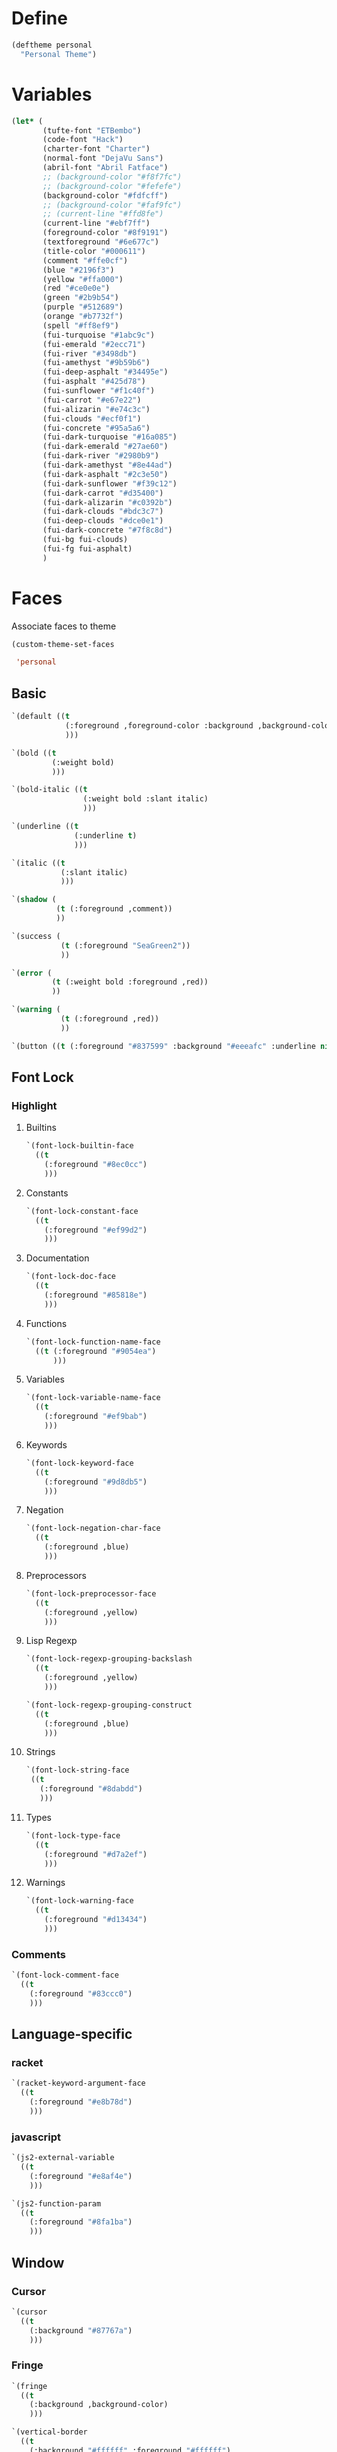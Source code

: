 * Define

#+BEGIN_SRC emacs-lisp 
(deftheme personal
  "Personal Theme")
#+END_SRC  

* Variables

#+BEGIN_SRC emacs-lisp 
(let* (
       (tufte-font "ETBembo")
       (code-font "Hack")
       (charter-font "Charter")
       (normal-font "DejaVu Sans")
       (abril-font "Abril Fatface")
       ;; (background-color "#f8f7fc")
       ;; (background-color "#fefefe")
       (background-color "#fdfcff")
       ;; (background-color "#faf9fc")
       ;; (current-line "#ffd8fe")
       (current-line "#ebf7ff")
       (foreground-color "#8f9191")
       (textforeground "#6e677c")
       (title-color "#000611")
       (comment "#ffe0cf")
       (blue "#2196f3")
       (yellow "#ffa000")
       (red "#ce0e0e")
       (green "#2b9b54")
       (purple "#512689")
       (orange "#b7732f")
       (spell "#ff8ef9")
       (fui-turquoise "#1abc9c")
       (fui-emerald "#2ecc71")
       (fui-river "#3498db")
       (fui-amethyst "#9b59b6")
       (fui-deep-asphalt "#34495e")
       (fui-asphalt "#425d78")
       (fui-sunflower "#f1c40f")
       (fui-carrot "#e67e22")
       (fui-alizarin "#e74c3c")
       (fui-clouds "#ecf0f1")
       (fui-concrete "#95a5a6")
       (fui-dark-turquoise "#16a085")
       (fui-dark-emerald "#27ae60")
       (fui-dark-river "#2980b9")
       (fui-dark-amethyst "#8e44ad")
       (fui-dark-asphalt "#2c3e50")
       (fui-dark-sunflower "#f39c12")
       (fui-dark-carrot "#d35400")
       (fui-dark-alizarin "#c0392b")
       (fui-dark-clouds "#bdc3c7")
       (fui-deep-clouds "#dce0e1")
       (fui-dark-concrete "#7f8c8d")
       (fui-bg fui-clouds)
       (fui-fg fui-asphalt)
       )
#+END_SRC



* Faces

Associate faces to theme

#+BEGIN_SRC emacs-lisp 
(custom-theme-set-faces

 'personal

#+END_SRC


** Basic

#+BEGIN_SRC emacs-lisp 
`(default ((t
            (:foreground ,foreground-color :background ,background-color :height 90 :weight normal :font ,normal-font)
            )))

`(bold ((t
         (:weight bold)
         )))

`(bold-italic ((t
                (:weight bold :slant italic)
                )))

`(underline ((t
              (:underline t)
              )))

`(italic ((t
           (:slant italic)
           )))

`(shadow (
          (t (:foreground ,comment))
          ))

`(success (
           (t (:foreground "SeaGreen2"))
           ))

`(error (
         (t (:weight bold :foreground ,red))
         ))

`(warning (
           (t (:foreground ,red))
           ))

`(button ((t (:foreground "#837599" :background "#eeeafc" :underline nil))))

#+END_SRC


** Font Lock


*** Highlight


**** Builtins

#+BEGIN_SRC emacs-lisp 
`(font-lock-builtin-face
  ((t
    (:foreground "#8ec0cc")
    )))
#+END_SRC


**** Constants

#+BEGIN_SRC emacs-lisp 
  `(font-lock-constant-face
    ((t
      (:foreground "#ef99d2")
      )))
#+END_SRC


**** Documentation

#+BEGIN_SRC emacs-lisp 
  `(font-lock-doc-face
    ((t
      (:foreground "#85818e")
      )))
#+END_SRC


**** Functions

#+BEGIN_SRC emacs-lisp 
  `(font-lock-function-name-face
    ((t (:foreground "#9054ea")
        )))
#+END_SRC


**** Variables

#+BEGIN_SRC emacs-lisp 
  `(font-lock-variable-name-face
    ((t
      (:foreground "#ef9bab")
      )))
#+END_SRC


**** Keywords

#+BEGIN_SRC emacs-lisp 
  `(font-lock-keyword-face
    ((t
      (:foreground "#9d8db5")
      )))
#+END_SRC


**** Negation

#+BEGIN_SRC emacs-lisp 
  `(font-lock-negation-char-face
    ((t
      (:foreground ,blue)
      )))
#+END_SRC


**** Preprocessors

#+BEGIN_SRC emacs-lisp 
  `(font-lock-preprocessor-face
    ((t
      (:foreground ,yellow)
      )))
#+END_SRC


**** Lisp Regexp

#+BEGIN_SRC emacs-lisp 
  `(font-lock-regexp-grouping-backslash
    ((t
      (:foreground ,yellow)
      )))

  `(font-lock-regexp-grouping-construct
    ((t
      (:foreground ,blue)
      )))
#+END_SRC


**** Strings

#+BEGIN_SRC emacs-lisp 
  `(font-lock-string-face
   ((t
     (:foreground "#8dabdd")
     )))
#+END_SRC

**** Types

#+BEGIN_SRC emacs-lisp 
  `(font-lock-type-face
    ((t
      (:foreground "#d7a2ef")
      )))
#+END_SRC


**** Warnings

#+BEGIN_SRC emacs-lisp 
`(font-lock-warning-face
  ((t
    (:foreground "#d13434")
    )))
#+END_SRC


*** Comments

#+BEGIN_SRC emacs-lisp 
`(font-lock-comment-face
  ((t
    (:foreground "#83ccc0")
    )))
#+END_SRC


** Language-specific

*** racket

#+BEGIN_SRC emacs-lisp 
`(racket-keyword-argument-face
  ((t
    (:foreground "#e8b78d")
    )))
#+END_SRC

*** javascript

#+BEGIN_SRC emacs-lisp 
`(js2-external-variable
  ((t
    (:foreground "#e8af4e")
    )))

`(js2-function-param
  ((t
    (:foreground "#8fa1ba")
    )))

#+END_SRC

** Window


*** Cursor
#+BEGIN_SRC emacs-lisp 
`(cursor
  ((t
    (:background "#87767a")
    )))
#+END_SRC


*** Fringe

#+BEGIN_SRC emacs-lisp 
`(fringe
  ((t
    (:background ,background-color)
    )))

`(vertical-border
  ((t
    (:background "#ffffff" :foreground "#ffffff")
    ;; (:background "#e9e0ff" :foreground "#e9e0ff")
    )))
#+END_SRC


*** Highlight

#+BEGIN_SRC emacs-lisp 
`(highlight
  ((t
    (:background ,current-line :inverse-video nil)
    )))

`(hl-line
  ((t
    (:background ,current-line :inverse-video nil)
    )))
#+END_SRC


*** Mode Line

#+BEGIN_SRC emacs-lisp 
;; `(mode-line
;;   ((t
;;     (:weight light :background "#6d7dff":foreground "#6d7dff" :height 0.4 :box nil)
;;     )))

`(mode-line ((t (:weight light :background "#ffffff" :foreground "#ffffff" :height 1 :box nil))))
;; `(mode-line ((t (:weight light :background "#e9e0ff" :foreground "#e9e0ff" :height 1 :box nil))))

`(mode-line-buffer-id
  ((t
    (:foreground "#e8eaea" :background nil)
    )))

`(mode-line-inactive
  ((t
    (:inherit mode-line)
    )))

`(mode-line-emphasis
  ((t
    (:foreground ,foreground-color :slant italic)
    )))

`(mode-line-highlight
  ((t
    (:foreground ,blue :box nil)
    )))
#+END_SRC


*** Minibuffer

#+BEGIN_SRC emacs-lisp 
`(minibuffer-prompt 
  ((t
    (:foreground "#572dc4" :font ,normal-font)
    )))
#+END_SRC


*** Region

#+BEGIN_SRC emacs-lisp 
`(region
  ((t
    (:background ,"#f1f0ff")
    )))
#+END_SRC


*** Secondary Selection

#+BEGIN_SRC emacs-lisp 
  `(secondary-selection
    ((t
      (:background "#cfc6ea" :foreground ,background-color)
      )))
#+END_SRC


*** Header

#+BEGIN_SRC emacs-lisp 
`(header-line
  ((t
    (:font ,charter-font
	   :background "#f4f2fa"
	   :foreground "#857d91"
	   :overline "#e3e1e8"
	   :height 100
	   :box (:line-width 7 :color "#f4f2fa"))
    )))
#+END_SRC


*** Trailing Whitespace

#+BEGIN_SRC emacs-lisp 
  `(trailing-whitespace
    ((t
      (:background "#c4aeae")
      )))
#+END_SRC


*** Helm

#+BEGIN_SRC emacs-lisp 
`(helm-header 
  ((t
    (:foreground "#706e73" :background "#fbfafc" :box (:line-width 7 :color "#fbfafc") )
    )))

`(helm-selection 
  ((t
    (:background ,current-line)
    )))

`(helm-match 
  ((t
    (:foreground "#501aa1" :bold nil)
    )))

`(helm-ff-file 
  ((t
    (:foreground "#aab7b5" )
    )))

`(helm-ff-directory 
  ((t
    (:foreground "#918f9b" :bold t)
    )))

`(helm-ff-executable 
  ((t
    (:foreground "#c69bb1" )
    )))

`(helm-grep-file 
  ((t
    (:foreground "#b2a6ac" :underline t )
    )))

`(helm-candidate-number 
  ((t
    (:foreground "#b2a6ac" :background "#f4f2f2" )
    )))

`(helm-candidate-number-suspended
  ((t
    (:foreground ,textforeground :background "#f4f2f2" )
    )))

`(helm-source-header 
  ((t
    (:font ,charter-font :background "#fbfafc" :foreground "#706e73" :bold t :height 110 :box (:line-width 6 :color "#fbfafc"))
    )))

`(helm-ff-dotted-directory ((t (:inherit helm-ff-file :foreground "#cee2df"))))
`(helm-ff-dotted-symlink-directory ((t (:inherit helm-ff-file :foreground "#cee2df"))))
`(helm-ff-invalid-symlink ((t (:inherit helm-ff-file :foreground "#ff8077"))))
`(helm-ff-pipe ((t (:inherit helm-ff-file :foreground "#6d4d4b"))))
`(helm-ff-prefix ((t (:inherit helm-ff-file :foreground "#eacd93"))))
`(helm-ff-suid ((t (:inherit helm-ff-file :foreground "#6bea7a"))))
`(helm-history-deleted ((t (:inherit helm-ff-invalid-symlink))))
`(helm-M-x-key ((t (:foreground "#5bd8cc"))))
`(helm-buffer-directory ((t (:foreground "#8083ba" ))))
`(helm-buffer-file ((t (:foreground "#8fbab4" ))))
`(helm-buffer-modified ((t (:foreground "#bc93c1"))))
`(helm-buffer-not-saved ((t (:foreground "#c193a7"))))
#+END_SRC

*** Swbuff
#+BEGIN_SRC emacs-lisp 
`(swbuff-current-buffer-face
  ((t
    (:weight normal :background "#e1e1e8" :underline nil :foreground nil :font ,normal-font :box (:line-width 2 :color "#e1e1e8"))
    )))

`(swbuff-default-face
  ((t
    (:weight light :background "#efeff4" :foreground nil :font ,normal-font :box (:line-width 2 :color "#efeff4"))
    )))

`(swbuff-separator-face
  ((t
    (:background "#f2f2f7" :foreground "#efeff4")
    )))
#+END_SRC


*** Search

#+BEGIN_SRC emacs-lisp 
`(match
  ((t
    (:background "#ECEFF1" :foreground "#F1BBB4" :weight normal :inverse-video nil)
    )))

`(isearch
  ((t
    (:background "#ece8ed")
    )))

`(isearch-lazy-highlight-face
  ((t
    (:foreground ,background-color :background ,green :inverse-video nil)
    )))

`(lazy-highlight-face
  ((t
    (:foreground ,background-color :background "#e5ab96" :inverse-video nil)
    )))

`(isearch-fail
  ((t
    (:background ,background-color :inherit font-lock-warning-face :inverse-video t)
    )))

`(ivy-current-match
  ((t
    (:background ,current-line)
    )))

`(ivy-minibuffer-match-face-2
  ((t
    (:weight normal :background "#adffe3" :foreground "#894846")
    )))

`(helm-grep-lineno
  ((t
    (:foreground ,purple)
    )))

`(helm-grep-match
  ((t
    (:foreground ,orange)
    )))

`(swiper-match-face-2
  ((t
    (:background "#adffe3" :foreground "#894846")
    )))
#+END_SRC



*** Auto-dim

#+BEGIN_SRC emacs-lisp 
`(auto-dim-other-buffers-face
  ((t
    (:background "#f6f6f6")
    )))

#+END_SRC


*** Flyspell

#+BEGIN_SRC emacs-lisp 

`(flyspell-duplicate
  ((t
    (:underline (:color ,spell :style wave))
    )))

`(flyspell-incorrect
  ((t
    (:underline (:color ,spell :style wave))
    )))

#+END_SRC

** Org


*** Format


**** Text

#+BEGIN_SRC emacs-lisp 
  `(variable-pitch ((t
                     (:font ,charter-font :height 100 :foreground ,textforeground :weight normal)
                     )))
#+END_SRC


**** Inline Code

#+BEGIN_SRC emacs-lisp 
`(org-code
  ((t
    (:height 80 :background "#efeef0" :foreground "#8b888b" :font "Dejavu Sans Mono")
    )))

`(org-verbatim
  ((t
    (:font ,normal-font :height 80 :foreground "#919998" :background ,"#eaedec")
    )))
#+END_SRC


**** Ellipsis

#+BEGIN_SRC emacs-lisp 
  `(org-ellipsis
    ((t
      (:foreground ,comment)
      )))
#+END_SRC


**** Footnote

#+BEGIN_SRC emacs-lisp 
  `(org-footnote
    ((t
      (:foreground ,purple)
      )))
#+END_SRC


**** Hide

#+BEGIN_SRC emacs-lisp 
`(org-hide
  ((t
    (:foreground ,background-color :background ,background-color)
    )))
#+END_SRC


**** Link

#+BEGIN_SRC emacs-lisp 
`(org-link
  ((t
    (:foreground "#837599" :background "#eeeafc" :underline nil)
    )))
#+END_SRC


**** Scheduling

#+BEGIN_SRC emacs-lisp 
`(org-scheduled
  ((t
    (:foreground ,green)
    )))

`(org-scheduled-previously
  ((t
    (:foreground ,orange)
    )))

`(org-scheduled-today
  ((t
    (:foreground ,green)
    )))

`(org-upcoming-deadline
  ((t
    (:foreground ,orange)
    )))

`(org-warning
  ((t
    (:weight normal :foreground "#f9f9f9" :background "#ffc6ba")
    )))
#+END_SRC


**** Dates

#+BEGIN_SRC emacs-lisp 
  `(org-date
    ((t
      (:foreground ,"#80cbc4" :underline t)
      )))
#+END_SRC


**** Columns

#+BEGIN_SRC emacs-lisp 
  `(org-column
    ((t
      (:background ,current-line)
      )))

  `(org-column-title
    ((t
      (:inherit org-column :weight bold :underline t)
      )))
#+END_SRC



**** Tags

#+BEGIN_SRC emacs-lisp 
`(org-tag
  ((t
    (:weight light :font ,charter-font :background nil :foreground "#AEABC6" :height 90)
    )))
#+END_SRC



**** Todo

#+BEGIN_SRC emacs-lisp 
  `(org-done
    ((t
      (:weight normal :background nil :foreground "#9095db")
      )))

  `(org-todo
    ((t
      (:background nil :weight normal :foreground "#ef9bc6")
      )))
#+END_SRC



*** Tree

#+BEGIN_SRC emacs-lisp 
`(org-level-1
  ((t
    (:inherit nil :font ,charter-font :background nil :foreground "#484949" :weight normal :height 1.08)
    )))

`(org-level-2
  ((t
    (:inherit org-level-1)
    )))

`(org-level-3
  ((t
    (:inherit org-level-1 :height 0.9)
    )))

`(org-level-4
  ((t
    (:inherit org-level-3)
    )))

`(org-level-5
  ((t
    (:inherit org-level-3)
    )))

`(org-level-6
  ((t
    (:inherit org-level-3)
    )))

`(org-level-7
  ((t
    (:inherit org-level-3)
    )))

`(org-level-8
  ((t
    (:inherit org-level-3)
    )))

`(org-level-9
  ((t
    (:inherit org-level-3)
    )))

#+END_SRC

*** Agenda
#+BEGIN_SRC emacs-lisp 
;; `(org-agenda-structure
;;   ((t
;;     (:foreground ,purple)
;;     )))

`(org-agenda-structure
  ((t
    (:foreground "#c2c6c6")
    )))

`(org-super-agenda-header
  ((t
    (:font ,charter-font :background "#f9f9f9" :foreground "#474343" :height 85 :box (:line-width 6 :color "#f9f9f9"))
    )))

`(org-agenda-date
  ((t
    (:foreground ,blue :underline nil)
    )))

`(org-agenda-done
  ((t
    (:foreground ,green)
    )))

`(org-agenda-dimmed-todo-face
  ((t
    (:foreground ,comment)
    )))
#+END_SRC


*** Blocks

#+BEGIN_SRC emacs-lisp 
`(org-block
  ((t :font "Hack"
      :weight light
      :foreground "#8f9191"
      :background "#f9f7fc"
      )))

`(org-block-background ((t :font "Hack")))

`(org-block-begin-line
  ((t
    (:weight light :foreground ,"#b8b8b8" :background ,background-color :box nil)
    )))

`(org-block-end-line
  ((t
    (:inherit org-block-begin-line)
    )))


`(org-quote
  ((t
    (:font ,charter-font :weight normal :slant italic :foreground "#695c89" :background ,"#f7f3ff" :box (:line-width 1 :color "#f7f3ff")))))

#+END_SRC


*** Tables

#+BEGIN_SRC emacs-lisp 
  `(org-table
    ((t
      (:height 70 :background "#efeef0" :foreground "#8b888b" :font "Dejavu Sans Mono")
      )))

  `(org-formula
    ((t
      (:foreground "#25196b" :height 70 :background "#efeef0" :font "Dejavu Sans Mono")
      )))
#+END_SRC


*** Document Metadata

#+BEGIN_SRC emacs-lisp 
  `(org-document-info
    ((t
      (:foreground ,title-color :font ,abril-font :weight normal :height 1.2)
      )))

  `(org-document-info-keyword
    ((t
      (:font ,charter-font :height 90 :foreground "#b2b0b0" :weight normal)
      )))

  `(org-document-title
    ((t
      (:inherit org-document-info :height 1.8)
      )))


  `(org-meta-line
    ((t
      (:foreground ,"#b2b0b0" :background nil)
      )))
#+END_SRC


** Markdown

#+BEGIN_SRC  emacs-lisp
`(markdown-header-face
  ((t
    (:inherit org-level-1)
    )))

`(markdown-header-face-1
  ((t
    (:inherit org-level-1)
    )))

`(markdown-header-face-2
  ((t
    (:inherit org-level-2)
    )))

`(markdown-header-face-3
  ((t
    (:inherit org-level-3)
    )))

`(markdown-header-face-4
  ((t
    (:inherit org-level-4)
    )))

`(markdown-header-face-5
  ((t
    (:inherit org-level-5)
    )))

`(markdown-header-face-6
  ((t
    (:inherit org-level-6)
    )))

`(markdown-inline-code-face
	((t
		(:inherit org-verbatim)
		)))

`(markdown-markup-face
	((t
		(:inherit org-meta-line)
		)))

`(markdown-blockquote-face
	((t
		(:inherit org-meta-line)
		)))
#+END_SRC

** Others

*** Dired

#+BEGIN_SRC emacs-lisp 
`(all-the-icons-dired-dir-face ((t (:foreground "#c2c6c6"))))
`(dired-ignored ((t (:foreground "#d8d8d8"))))
#+END_SRC

*** Nerdtab

#+BEGIN_SRC emacs-lisp 
`(nerdtab-current-tab-face ((t (:background "#c4f4e5" :foreground "#99999b" :box (:line-width 3 :color "#c4f4e5")))))
`(nerdtab-tab-mouse-face ((t (:inherit nerdtab-current-tab-face))))
`(nerdtab-tab-face ((t (:foreground "#99999b" :box (:line-width 3 :color "#ededf1")))))
`(nerdtab-special-tab-face ((t (:foreground "#c8c8cc" :box (:line-width 3 :color "#ededf1") ))))
#+END_SRC

*** Rainbow Delimiters
#+BEGIN_SRC emacs-lisp 
`(rainbow-delimiters-depth-1-face ((t (:foreground ,fui-fg))))
`(rainbow-delimiters-depth-2-face ((t (:foreground ,fui-turquoise))))
`(rainbow-delimiters-depth-3-face ((t (:foreground ,fui-dark-river))))
`(rainbow-delimiters-depth-4-face ((t (:foreground ,fui-dark-amethyst))))
`(rainbow-delimiters-depth-5-face ((t (:foreground ,fui-dark-sunflower))))
`(rainbow-delimiters-depth-6-face ((t (:foreground ,fui-dark-emerald))))
`(rainbow-delimiters-depth-7-face ((t (:foreground ,fui-dark-concrete))))
`(rainbow-delimiters-unmatched-face ((t (:foreground ,fui-alizarin))))
#+END_SRC


*** Linum

#+BEGIN_SRC emacs-lisp 
  `(linum
    ((t
      (:foreground ,"#d1d1d1" :height 75)
      )))
#+END_SRC


*** Compilation

#+BEGIN_SRC emacs-lisp 
`(compilation-column-number
  ((t
    (:foreground ,yellow)
    )))

`(compilation-line-number
  ((t
    (:foreground ,yellow)
    )))

`(compilation-message-face
  ((t
    (:foreground ,blue)
    )))

`(compilation-mode-line-exit
  ((t
    (:foreground ,green)
    )))

`(compilation-mode-line-fail
  ((t
    (:foreground ,red)
    )))

`(compilation-mode-line-run
  ((t
    (:foreground ,blue)
    )))
#+END_SRC


#+BEGIN_SRC emacs-lisp 
;; `(Man-overstrike ((t (:font ,normal-font))))
;; `(Man-reverse ((t (:font ,normal-font))))
;; `(Man-underline ((t (:font ,normal-font))))
;; ;; ;; `(ac-candidate-face ((t (:font ,normal-font))))
;; ;; ;; `(ac-candidate-mouse-face ((t (:font ,normal-font))))
;; ;; ;; `(ac-completion-face ((t (:font ,normal-font))))
;; ;; ;; `(ac-gtags-candidate-face ((t (:font ,normal-font))))
;; ;; ;; `(ac-gtags-selection-face ((t (:font ,normal-font))))
;; ;; ;; `(ac-selection-face ((t (:font ,normal-font))))
;; ;; ;; `(ac-yasnippet-candidate-face ((t (:font ,normal-font))))
;; ;; ;; `(ac-yasnippet-selection-face ((t (:font ,normal-font))))
;; ;; ;; `(ag-hit-face ((t (:font ,normal-font))))
;; ;; ;; `(ag-match-face ((t (:font ,normal-font))))
;; ;; ;; `(biblio-detail-header-face ((t (:font ,normal-font))))
;; ;; ;; `(biblio-results-header-face ((t (:font ,normal-font))))
;; ;; ;; `(bold ((t (:font ,normal-font))))
;; ;; ;; `(bold-italic ((t (:font ,normal-font))))
;; `(bookmark-menu-bookmark ((t (:font ,normal-font))))
;; `(bookmark-menu-heading ((t (:font ,normal-font))))
;; ;; `(border ((t (:font ,normal-font))))
;; ;; `(buffer-menu-buffer ((t (:font ,normal-font))))
;; ;; `(button ((t (:font ,normal-font))))
;; ;; ;; `(c-annotation-face ((t (:font ,normal-font))))
;; ;; ;; `(c-nonbreakable-space-face ((t (:font ,normal-font))))
;; ;; `(calc-nonselected-face ((t (:font ,normal-font))))
;; ;; `(calc-selected-face ((t (:font ,normal-font))))
;; ;; `(calendar-month-header ((t (:font ,normal-font))))
;; ;; `(calendar-today ((t (:font ,normal-font))))
;; ;; `(calendar-weekday-header ((t (:font ,normal-font))))
;; ;; `(calendar-weekend-header ((t (:font ,normal-font))))
;; ;; `(change-log-acknowledgment ((t (:font ,normal-font))))
;; ;; `(change-log-conditionals ((t (:font ,normal-font))))
;; ;; `(change-log-date ((t (:font ,normal-font))))
;; ;; `(change-log-email ((t (:font ,normal-font))))
;; ;; `(change-log-file ((t (:font ,normal-font))))
;; ;; `(change-log-function ((t (:font ,normal-font))))
;; ;; `(change-log-list ((t (:font ,normal-font))))
;; ;; `(change-log-name ((t (:font ,normal-font))))
;; ;; `(comint-highlight-input ((t (:font ,normal-font))))
;; ;; `(comint-highlight-prompt ((t (:font ,normal-font))))
;; ;; `(compilation-column-number ((t (:font ,normal-font))))
;; ;; `(compilation-error ((t (:font ,normal-font))))
;; ;; `(compilation-info ((t (:font ,normal-font))))
;; ;; `(compilation-line-number ((t (:font ,normal-font))))
;; ;; `(compilation-mode-line-exit ((t (:font ,normal-font))))
;; ;; `(compilation-mode-line-fail ((t (:font ,normal-font))))
;; ;; `(compilation-mode-line-run ((t (:font ,normal-font))))
;; ;; `(compilation-warning ((t (:font ,normal-font))))
;; ;; `(completions-annotations ((t (:font ,normal-font))))
;; ;; `(completions-common-part ((t (:font ,normal-font))))
;; ;; `(completions-first-difference ((t (:font ,normal-font))))
;; ;; `(css-property ((t (:font ,normal-font))))
;; ;; `(css-proprietary-property ((t (:font ,normal-font))))
;; ;; `(css-selector ((t (:font ,normal-font))))
;; ;; `(cursor ((t (:font ,normal-font))))
;; ;; `(custom-button ((t (:font ,normal-font))))
;; ;; `(custom-button-mouse ((t (:font ,normal-font))))
;; ;; `(custom-button-pressed ((t (:font ,normal-font))))
;; ;; `(custom-button-pressed-unraised ((t (:font ,normal-font))))
;; ;; `(custom-button-unraised ((t (:font ,normal-font))))
;; ;; `(custom-changed ((t (:font ,normal-font))))
;; ;; `(custom-comment ((t (:font ,normal-font))))
;; ;; `(custom-comment-tag ((t (:font ,normal-font))))
;; ;; `(custom-documentation ((t (:font ,normal-font))))
;; ;; `(custom-face-tag ((t (:font ,normal-font))))
;; ;; `(custom-group-subtitle ((t (:font ,normal-font))))
;; ;; `(custom-group-tag ((t (:font ,normal-font))))
;; ;; `(custom-group-tag-1 ((t (:font ,normal-font))))
;; ;; `(custom-invalid ((t (:font ,normal-font))))
;; ;; `(custom-link ((t (:font ,normal-font))))
;; ;; `(custom-modified ((t (:font ,normal-font))))
;; ;; `(custom-rogue ((t (:font ,normal-font))))
;; ;; `(custom-saved ((t (:font ,normal-font))))
;; ;; `(custom-set ((t (:font ,normal-font))))
;; ;; `(custom-state ((t (:font ,normal-font))))
;; ;; `(custom-themed ((t (:font ,normal-font))))
;; ;; `(custom-variable-button ((t (:font ,normal-font))))
;; ;; `(custom-variable-tag ((t (:font ,normal-font))))
;; ;; `(custom-visibility ((t (:font ,normal-font))))
;; ;; `(default ((t (:font ,normal-font))))
;; ;; `(diary ((t (:font ,normal-font))))
;; ;; ;; `(diff-added ((t (:font ,normal-font))))
;; ;; ;; `(diff-changed ((t (:font ,normal-font))))
;; ;; ;; `(diff-context ((t (:font ,normal-font))))
;; ;; ;; `(diff-file-header ((t (:font ,normal-font))))
;; ;; ;; `(diff-function ((t (:font ,normal-font))))
;; ;; ;; `(diff-header ((t (:font ,normal-font))))
;; ;; ;; `(diff-hunk-header ((t (:font ,normal-font))))
;; ;; ;; `(diff-index ((t (:font ,normal-font))))
;; ;; ;; `(diff-indicator-added ((t (:font ,normal-font))))
;; ;; ;; `(diff-indicator-changed ((t (:font ,normal-font))))
;; ;; ;; `(diff-indicator-removed ((t (:font ,normal-font))))
;; ;; ;; `(diff-nonexistent ((t (:font ,normal-font))))
;; ;; ;; `(diff-refine-added ((t (:font ,normal-font))))
;; ;; ;; `(diff-refine-changed ((t (:font ,normal-font))))
;; ;; ;; `(diff-refine-removed ((t (:font ,normal-font))))
;; ;; ;; `(diff-removed ((t (:font ,normal-font))))
;; `(dired-directory ((t (:font ,normal-font))))
;; `(dired-flagged ((t (:font ,normal-font))))
;; `(dired-header ((t (:font ,normal-font))))
;; `(dired-ignored ((t (:font ,normal-font))))
;; `(dired-mark ((t (:font ,normal-font))))
;; `(dired-marked ((t (:font ,normal-font))))
;; `(dired-narrow-blink ((t (:font ,normal-font))))
;; `(dired-perm-write ((t (:font ,normal-font))))
;; `(dired-symlink ((t (:font ,normal-font))))
;; `(dired-warning ((t (:font ,normal-font))))
;; ;; `(eldoc-highlight-function-argument ((t (:font ,normal-font))))
;; ;; `(error ((t (:font ,normal-font))))
;; ;; `(escape-glyph ((t (:font ,normal-font))))
;; ;; `(ffap ((t (:font ,normal-font))))
;; ;; `(file-name-shadow ((t (:font ,normal-font))))
;; ;; `(fixed-pitch ((t (:font ,normal-font))))
;; ;; `(fixed-pitch-serif ((t (:font ,normal-font))))
;; ;; `(flymake-errline ((t (:font ,normal-font))))
;; ;; `(flymake-warnline ((t (:font ,normal-font))))
;; ;; `(glyphless-char ((t (:font ,normal-font))))
;; ;; `(gnus-group-mail-1 ((t (:font ,normal-font))))
;; ;; `(gnus-group-mail-1-empty ((t (:font ,normal-font))))
;; ;; `(gnus-group-mail-2 ((t (:font ,normal-font))))
;; ;; `(gnus-group-mail-2-empty ((t (:font ,normal-font))))
;; ;; `(gnus-group-mail-3 ((t (:font ,normal-font))))
;; ;; `(gnus-group-mail-3-empty ((t (:font ,normal-font))))
;; ;; `(gnus-group-mail-low ((t (:font ,normal-font))))
;; ;; `(gnus-group-mail-low-empty ((t (:font ,normal-font))))
;; ;; `(gnus-group-news-1 ((t (:font ,normal-font))))
;; ;; `(gnus-group-news-1-empty ((t (:font ,normal-font))))
;; ;; `(gnus-group-news-2 ((t (:font ,normal-font))))
;; ;; `(gnus-group-news-2-empty ((t (:font ,normal-font))))
;; ;; `(gnus-group-news-3 ((t (:font ,normal-font))))
;; ;; `(gnus-group-news-3-empty ((t (:font ,normal-font))))
;; ;; `(gnus-group-news-4 ((t (:font ,normal-font))))
;; ;; `(gnus-group-news-4-empty ((t (:font ,normal-font))))
;; ;; `(gnus-group-news-5 ((t (:font ,normal-font))))
;; ;; `(gnus-group-news-5-empty ((t (:font ,normal-font))))
;; ;; `(gnus-group-news-6 ((t (:font ,normal-font))))
;; ;; `(gnus-group-news-6-empty ((t (:font ,normal-font))))
;; ;; `(gnus-group-news-low ((t (:font ,normal-font))))
;; ;; `(gnus-group-news-low-empty ((t (:font ,normal-font))))
;; ;; `(gnus-splash ((t (:font ,normal-font))))
;; ;; `(gnus-summary-cancelled ((t (:font ,normal-font))))
;; ;; `(gnus-summary-high-ancient ((t (:font ,normal-font))))
;; ;; `(gnus-summary-high-read ((t (:font ,normal-font))))
;; ;; `(gnus-summary-high-ticked ((t (:font ,normal-font))))
;; ;; `(gnus-summary-high-undownloaded ((t (:font ,normal-font))))
;; ;; `(gnus-summary-high-unread ((t (:font ,normal-font))))
;; ;; `(gnus-summary-low-ancient ((t (:font ,normal-font))))
;; ;; `(gnus-summary-low-read ((t (:font ,normal-font))))
;; ;; `(gnus-summary-low-ticked ((t (:font ,normal-font))))
;; ;; `(gnus-summary-low-undownloaded ((t (:font ,normal-font))))
;; ;; `(gnus-summary-low-unread ((t (:font ,normal-font))))
;; ;; `(gnus-summary-normal-ancient ((t (:font ,normal-font))))
;; ;; `(gnus-summary-normal-read ((t (:font ,normal-font))))
;; ;; `(gnus-summary-normal-ticked ((t (:font ,normal-font))))
;; ;; `(gnus-summary-normal-undownloaded ((t (:font ,normal-font))))
;; ;; `(gnus-summary-normal-unread ((t (:font ,normal-font))))
;; ;; `(gnus-summary-selected ((t (:font ,normal-font))))
;; ;; `(header-line ((t (:font ,normal-font))))
;; `(helm-M-x-key ((t (:font ,normal-font))))
;; `(helm-action ((t (:font ,normal-font))))
;; `(helm-bookmark-addressbook ((t (:font ,normal-font))))
;; `(helm-bookmark-directory ((t (:font ,normal-font))))
;; `(helm-bookmark-file ((t (:font ,normal-font))))
;; `(helm-bookmark-file-not-found ((t (:font ,normal-font))))
;; `(helm-bookmark-gnus ((t (:font ,normal-font))))
;; `(helm-bookmark-info ((t (:font ,normal-font))))
;; `(helm-bookmark-man ((t (:font ,normal-font))))
;; `(helm-bookmark-w3m ((t (:font ,normal-font))))
;; `(helm-buffer-archive ((t (:font ,normal-font))))
;; `(helm-buffer-directory ((t (:font ,normal-font))))
;; `(helm-buffer-file ((t (:font ,normal-font))))
;; `(helm-buffer-modified ((t (:font ,normal-font))))
;; `(helm-buffer-not-saved ((t (:font ,normal-font))))
;; `(helm-buffer-process ((t (:font ,normal-font))))
;; `(helm-buffer-saved-out ((t (:font ,normal-font))))
;; `(helm-buffer-size ((t (:font ,normal-font))))
;; `(helm-candidate-number ((t (:font ,normal-font))))
;; `(helm-candidate-number-suspended ((t (:font ,normal-font))))
;; `(helm-etags-file ((t (:font ,normal-font))))
;; `(helm-ff-directory ((t (:font ,normal-font))))
;; `(helm-ff-dirs ((t (:font ,normal-font))))
;; `(helm-ff-dotted-directory ((t (:font ,normal-font))))
;; `(helm-ff-dotted-symlink-directory ((t (:font ,normal-font))))
;; `(helm-ff-executable ((t (:font ,normal-font))))
;; `(helm-ff-file ((t (:font ,normal-font))))
;; `(helm-ff-invalid-symlink ((t (:font ,normal-font))))
;; `(helm-ff-prefix ((t (:font ,normal-font))))
;; `(helm-ff-symlink ((t (:font ,normal-font))))
;; `(helm-grep-cmd-line ((t (:font ,normal-font))))
;; `(helm-grep-file ((t (:font ,normal-font))))
;; `(helm-grep-finish ((t (:font ,normal-font))))
;; `(helm-grep-lineno ((t (:font ,normal-font))))
;; `(helm-grep-match ((t (:font ,normal-font))))
;; `(helm-header ((t (:font ,normal-font))))
;; `(helm-header-line-left-margin ((t (:font ,normal-font))))
;; `(helm-helper ((t (:font ,normal-font))))
;; `(helm-history-deleted ((t (:font ,normal-font))))
;; `(helm-history-remote ((t (:font ,normal-font))))
;; `(helm-lisp-completion-info ((t (:font ,normal-font))))
;; `(helm-lisp-show-completion ((t (:font ,normal-font))))
;; `(helm-locate-finish ((t (:font ,normal-font))))
;; `(helm-match ((t (:font ,normal-font))))
;; `(helm-match-item ((t (:font ,normal-font))))
;; `(helm-moccur-buffer ((t (:font ,normal-font))))
;; `(helm-non-file-buffer ((t (:font ,normal-font))))
;; `(helm-org-rifle-separator ((t (:font ,normal-font))))
;; `(helm-prefarg ((t (:font ,normal-font))))
;; `(helm-resume-need-update ((t (:font ,normal-font))))
;; `(helm-selection ((t (:font ,normal-font))))
;; `(helm-selection-line ((t (:font ,normal-font))))
;; `(helm-separator ((t (:font ,normal-font))))
;; `(helm-source-header ((t (:font ,normal-font))))
;; `(helm-visible-mark ((t (:font ,normal-font))))
;; ;; `(help-argument-name ((t (:font ,normal-font))))
;; ;; `(highlight ((t (:font ,normal-font))))
;; ;; `(hl-line ((t (:font ,normal-font))))
;; ;; `(holiday ((t (:font ,normal-font))))
;; ;; `(hydra-face-amaranth ((t (:font ,normal-font))))
;; ;; `(hydra-face-blue ((t (:font ,normal-font))))
;; ;; `(hydra-face-pink ((t (:font ,normal-font))))
;; ;; `(hydra-face-red ((t (:font ,normal-font))))
;; ;; `(hydra-face-teal ((t (:font ,normal-font))))
;; `(ido-first-match ((t (:font ,normal-font))))
;; `(ido-incomplete-regexp ((t (:font ,normal-font))))
;; `(ido-indicator ((t (:font ,normal-font))))
;; `(ido-only-match ((t (:font ,normal-font))))
;; `(ido-subdir ((t (:font ,normal-font))))
;; `(ido-virtual ((t (:font ,normal-font))))
;; `(info-header-node ((t (:font ,normal-font))))
;; `(info-header-xref ((t (:font ,normal-font))))
;; `(info-index-match ((t (:font ,normal-font))))
;; `(info-menu-header ((t (:font ,normal-font))))
;; `(info-menu-star ((t (:font ,normal-font))))
;; `(info-node ((t (:font ,normal-font))))
;; `(info-title-1 ((t (:font ,normal-font))))
;; `(info-title-2 ((t (:font ,normal-font))))
;; `(info-title-3 ((t (:font ,normal-font))))
;; `(info-title-4 ((t (:font ,normal-font))))
;; `(info-xref ((t (:font ,normal-font))))
;; `(info-xref-visited ((t (:font ,normal-font))))
;; `(isearch ((t (:font ,normal-font))))
;; `(isearch-fail ((t (:font ,normal-font))))
;; ;; `(italic ((t (:font ,normal-font))))
;; `(ivy-action ((t (:font ,normal-font))))
;; `(ivy-confirm-face ((t (:font ,normal-font))))
;; `(ivy-current-match ((t (:font ,normal-font))))
;; `(ivy-cursor ((t (:font ,normal-font))))
;; `(ivy-highlight-face ((t (:font ,normal-font))))
;; `(ivy-match-required-face ((t (:font ,normal-font))))
;; `(ivy-minibuffer-match-face-1 ((t (:font ,normal-font))))
;; `(ivy-minibuffer-match-face-2 ((t (:font ,normal-font))))
;; `(ivy-minibuffer-match-face-3 ((t (:font ,normal-font))))
;; `(ivy-minibuffer-match-face-4 ((t (:font ,normal-font))))
;; `(ivy-minibuffer-match-highlight ((t (:font ,normal-font))))
;; `(ivy-modified-buffer ((t (:font ,normal-font))))
;; `(ivy-prompt-match ((t (:font ,normal-font))))
;; `(ivy-remote ((t (:font ,normal-font))))
;; `(ivy-subdir ((t (:font ,normal-font))))
;; `(ivy-virtual ((t (:font ,normal-font))))
;; ;; `(js2-error ((t (:font ,normal-font))))
;; ;; `(js2-external-variable ((t (:font ,normal-font))))
;; ;; `(js2-function-call ((t (:font ,normal-font))))
;; ;; `(js2-function-param ((t (:font ,normal-font))))
;; ;; `(js2-instance-member ((t (:font ,normal-font))))
;; ;; `(js2-jsdoc-html-tag-delimiter ((t (:font ,normal-font))))
;; ;; `(js2-jsdoc-html-tag-name ((t (:font ,normal-font))))
;; ;; `(js2-jsdoc-tag ((t (:font ,normal-font))))
;; ;; `(js2-jsdoc-type ((t (:font ,normal-font))))
;; ;; `(js2-jsdoc-value ((t (:font ,normal-font))))
;; ;; `(js2-object-property ((t (:font ,normal-font))))
;; ;; `(js2-object-property-access ((t (:font ,normal-font))))
;; ;; `(js2-private-function-call ((t (:font ,normal-font))))
;; ;; `(js2-private-member ((t (:font ,normal-font))))
;; ;; `(js2-warning ((t (:font ,normal-font))))
;; ;; `(lazy-highlight ((t (:font ,normal-font))))
;; ;; `(link ((t (:font ,normal-font))))
;; ;; `(link-visited ((t (:font ,normal-font))))
;; ;; `(linum ((t (:font ,normal-font))))
;; ;; `(lv-separator ((t (:font ,normal-font))))
;; ;; `(match ((t (:font ,normal-font))))
;; ;; `(menu ((t (:font ,normal-font))))
;; ;; `(message-cited-text ((t (:font ,normal-font))))
;; ;; `(message-header-cc ((t (:font ,normal-font))))
;; ;; `(message-header-name ((t (:font ,normal-font))))
;; ;; `(message-header-newsgroups ((t (:font ,normal-font))))
;; ;; `(message-header-other ((t (:font ,normal-font))))
;; ;; `(message-header-subject ((t (:font ,normal-font))))
;; ;; `(message-header-to ((t (:font ,normal-font))))
;; ;; `(message-header-xheader ((t (:font ,normal-font))))
;; ;; `(message-mml ((t (:font ,normal-font))))
;; ;; `(message-separator ((t (:font ,normal-font))))
;; ;; `(minibuffer-prompt ((t (:font ,normal-font))))
;; ;; `(mm-command-output ((t (:font ,normal-font))))
;; ;; `(mode-line ((t (:font ,normal-font))))
;; ;; `(mode-line-buffer-id ((t (:font ,normal-font))))
;; ;; `(mode-line-emphasis ((t (:font ,normal-font))))
;; ;; `(mode-line-highlight ((t (:font ,normal-font))))
;; ;; `(mode-line-inactive ((t (:font ,normal-font))))
;; ;; `(mouse ((t (:font ,normal-font))))
;; ;; `(next-error ((t (:font ,normal-font))))
;; ;; `(nobreak-space ((t (:font ,normal-font))))
;; ;; `(org-agenda-calendar-event ((t (:font ,normal-font))))
;; ;; `(org-agenda-calendar-sexp ((t (:font ,normal-font))))
;; ;; `(org-agenda-clocking ((t (:font ,normal-font))))
;; ;; `(org-agenda-column-dateline ((t (:font ,normal-font))))
;; ;; `(org-agenda-current-time ((t (:font ,normal-font))))
;; ;; `(org-agenda-date ((t (:font ,normal-font))))
;; ;; `(org-agenda-date-today ((t (:font ,normal-font))))
;; ;; `(org-agenda-date-weekend ((t (:font ,normal-font))))
;; ;; `(org-agenda-diary ((t (:font ,normal-font))))
;; ;; `(org-agenda-dimmed-todo-face ((t (:font ,normal-font))))
;; ;; `(org-agenda-done ((t (:font ,normal-font))))
;; ;; `(org-agenda-filter-category ((t (:font ,normal-font))))
;; ;; `(org-agenda-filter-effort ((t (:font ,normal-font))))
;; ;; `(org-agenda-filter-regexp ((t (:font ,normal-font))))
;; ;; `(org-agenda-filter-tags ((t (:font ,normal-font))))
;; ;; `(org-agenda-restriction-lock ((t (:font ,normal-font))))
;; ;; `(org-agenda-structure ((t (:font ,normal-font))))
;; ;; `(org-archived ((t (:font ,normal-font))))
;; ;; `(org-block-begin-line ((t (:font ,normal-font))))
;; ;; `(org-block-end-line ((t (:font ,normal-font))))
;; ;; `(org-checkbox ((t (:font ,normal-font))))
;; ;; `(org-checkbox-statistics-done ((t (:font ,normal-font))))
;; ;; `(org-checkbox-statistics-todo ((t (:font ,normal-font))))
;; ;; `(org-clock-overlay ((t (:font ,normal-font))))
;; ;; `(org-column ((t (:font ,normal-font))))
;; ;; `(org-column-title ((t (:font ,normal-font))))
;; ;; `(org-date ((t (:font ,normal-font))))
;; ;; `(org-date-selected ((t (:font ,normal-font))))
;; `(org-default ((t (:font ,normal-font))))
;; `(org-document-info ((t (:font ,normal-font))))
;; `(org-document-info-keyword ((t (:font ,normal-font))))
;; `(org-document-title ((t (:font ,normal-font))))
;; `(org-done ((t (:font ,normal-font))))
;; ;; `(org-drawer ((t (:font ,normal-font))))
;; ;; `(org-ellipsis ((t (:font ,normal-font))))
;; ;; `(org-footnote ((t (:font ,normal-font))))
;; ;; `(org-formula ((t (:font ,normal-font))))
;; ;; `(org-headline-done ((t (:font ,normal-font))))
;; ;; `(org-hide ((t (:font ,normal-font))))
;; ;; `(org-indent ((t (:font ,normal-font))))
;; ;; `(org-latex-and-related ((t (:font ,normal-font))))
;; ;; `(org-level-1 ((t (:font ,normal-font))))
;; ;; `(org-level-2 ((t (:font ,normal-font))))
;; ;; `(org-level-3 ((t (:font ,normal-font))))
;; ;; `(org-level-4 ((t (:font ,normal-font))))
;; ;; `(org-level-5 ((t (:font ,normal-font))))
;; ;; `(org-level-6 ((t (:font ,normal-font))))
;; ;; `(org-level-7 ((t (:font ,normal-font))))
;; ;; `(org-level-8 ((t (:font ,normal-font))))
;; ;; `(org-link ((t (:font ,normal-font))))
;; ;; `(org-list-dt ((t (:font ,normal-font))))
;; ;; `(org-macro ((t (:font ,normal-font))))
;; ;; `(org-meta-line ((t (:font ,normal-font))))
;; ;; `(org-mode-line-clock ((t (:font ,normal-font))))
;; ;; `(org-mode-line-clock-overrun ((t (:font ,normal-font))))
;; ;; `(org-priority ((t (:font ,normal-font))))
;; ;; `(org-property-value ((t (:font ,normal-font))))
;; ;; `(org-ref-acronym-face ((t (:font ,normal-font))))
;; ;; `(org-ref-cite-face ((t (:font ,normal-font))))
;; ;; `(org-ref-glossary-face ((t (:font ,normal-font))))
;; ;; `(org-ref-label-face ((t (:font ,normal-font))))
;; ;; `(org-ref-ref-face ((t (:font ,normal-font))))
;; ;; `(org-scheduled ((t (:font ,normal-font))))
;; ;; `(org-scheduled-previously ((t (:font ,normal-font))))
;; ;; `(org-scheduled-today ((t (:font ,normal-font))))
;; ;; `(org-sexp-date ((t (:font ,normal-font))))
;; ;; `(org-special-keyword ((t (:font ,normal-font))))
;; ;; `(org-table ((t (:font ,normal-font))))
;; ;; `(org-tag ((t (:font ,normal-font))))
;; ;; `(org-tag-group ((t (:font ,normal-font))))
;; ;; `(org-target ((t (:font ,normal-font))))
;; ;; `(org-time-grid ((t (:font ,normal-font))))
;; ;; `(org-todo ((t (:font ,normal-font))))
;; ;; `(org-upcoming-deadline ((t (:font ,normal-font))))
;; ;; `(org-verbatim ((t (:font ,normal-font))))
;; ;; `(org-verse ((t (:font ,normal-font))))
;; ;; `(org-warning ((t (:font ,normal-font))))
;; ;; `(outline-1 ((t (:font ,normal-font))))
;; ;; `(outline-2 ((t (:font ,normal-font))))
;; ;; `(outline-3 ((t (:font ,normal-font))))
;; ;; `(outline-4 ((t (:font ,normal-font))))
;; ;; `(outline-5 ((t (:font ,normal-font))))
;; ;; `(outline-6 ((t (:font ,normal-font))))
;; ;; `(outline-7 ((t (:font ,normal-font))))
;; ;; `(outline-8 ((t (:font ,normal-font))))
;; ;; `(package-description ((t (:font ,normal-font))))
;; ;; `(package-help-section-name ((t (:font ,normal-font))))
;; ;; `(package-name ((t (:font ,normal-font))))
;; ;; `(package-status-avail-obso ((t (:font ,normal-font))))
;; ;; `(package-status-available ((t (:font ,normal-font))))
;; ;; `(package-status-built-in ((t (:font ,normal-font))))
;; ;; `(package-status-dependency ((t (:font ,normal-font))))
;; ;; `(package-status-disabled ((t (:font ,normal-font))))
;; ;; `(package-status-external ((t (:font ,normal-font))))
;; ;; `(package-status-held ((t (:font ,normal-font))))
;; ;; `(package-status-incompat ((t (:font ,normal-font))))
;; ;; `(package-status-installed ((t (:font ,normal-font))))
;; ;; `(package-status-new ((t (:font ,normal-font))))
;; ;; `(package-status-unsigned ((t (:font ,normal-font))))
;; ;; `(pdf-view-rectangle ((t (:font ,normal-font))))
;; ;; `(pdf-view-region ((t (:font ,normal-font))))
;; ;; `(php-$this ((t (:font ,normal-font))))
;; ;; `(php-$this-sigil ((t (:font ,normal-font))))
;; ;; `(php-builtin ((t (:font ,normal-font))))
;; ;; `(php-constant ((t (:font ,normal-font))))
;; ;; `(php-doc-$this ((t (:font ,normal-font))))
;; ;; `(php-doc-$this-sigil ((t (:font ,normal-font))))
;; ;; `(php-doc-annotation-tag ((t (:font ,normal-font))))
;; ;; `(php-doc-class-name ((t (:font ,normal-font))))
;; ;; `(php-doc-variable-sigil ((t (:font ,normal-font))))
;; ;; `(php-function-call ((t (:font ,normal-font))))
;; ;; `(php-function-name ((t (:font ,normal-font))))
;; ;; `(php-keyword ((t (:font ,normal-font))))
;; ;; `(php-method-call ((t (:font ,normal-font))))
;; ;; `(php-object-op ((t (:font ,normal-font))))
;; ;; `(php-paamayim-nekudotayim ((t (:font ,normal-font))))
;; ;; `(php-php-tag ((t (:font ,normal-font))))
;; ;; `(php-property-name ((t (:font ,normal-font))))
;; ;; `(php-static-method-call ((t (:font ,normal-font))))
;; ;; `(php-string ((t (:font ,normal-font))))
;; ;; `(php-type ((t (:font ,normal-font))))
;; ;; `(php-variable-name ((t (:font ,normal-font))))
;; ;; `(php-variable-sigil ((t (:font ,normal-font))))
;; ;; `(popup-face ((t (:font ,normal-font))))
;; ;; `(popup-isearch-match ((t (:font ,normal-font))))
;; ;; `(popup-menu-face ((t (:font ,normal-font))))
;; ;; `(popup-menu-mouse-face ((t (:font ,normal-font))))
;; ;; `(popup-menu-selection-face ((t (:font ,normal-font))))
;; ;; `(popup-menu-summary-face ((t (:font ,normal-font))))
;; ;; `(popup-scroll-bar-background-face ((t (:font ,normal-font))))
;; ;; `(popup-scroll-bar-foreground-face ((t (:font ,normal-font))))
;; ;; `(popup-summary-face ((t (:font ,normal-font))))
;; ;; `(popup-tip-face ((t (:font ,normal-font))))
;; ;; `(query-replace ((t (:font ,normal-font))))
;; ;; `(rainbow-delimiters-base-face ((t (:font ,normal-font))))
;; ;; `(rainbow-delimiters-depth-1-face ((t (:font ,normal-font))))
;; ;; `(rainbow-delimiters-depth-2-face ((t (:font ,normal-font))))
;; ;; `(rainbow-delimiters-depth-3-face ((t (:font ,normal-font))))
;; ;; `(rainbow-delimiters-depth-4-face ((t (:font ,normal-font))))
;; ;; `(rainbow-delimiters-depth-5-face ((t (:font ,normal-font))))
;; ;; `(rainbow-delimiters-depth-6-face ((t (:font ,normal-font))))
;; ;; `(rainbow-delimiters-depth-7-face ((t (:font ,normal-font))))
;; ;; `(rainbow-delimiters-depth-8-face ((t (:font ,normal-font))))
;; ;; `(rainbow-delimiters-depth-9-face ((t (:font ,normal-font))))
;; ;; `(rainbow-delimiters-mismatched-face ((t (:font ,normal-font))))
;; ;; `(rainbow-delimiters-unmatched-face ((t (:font ,normal-font))))
;; ;; `(rectangle-preview ((t (:font ,normal-font))))
;; ;; `(region ((t (:font ,normal-font))))
;; ;; `(scroll-bar ((t (:font ,normal-font))))
;; ;; `(secondary-selection ((t (:font ,normal-font))))
;; ;; `(sgml-namespace ((t (:font ,normal-font))))
;; ;; `(sh-escaped-newline ((t (:font ,normal-font))))
;; ;; `(sh-heredoc ((t (:font ,normal-font))))
;; ;; `(sh-quoted-exec ((t (:font ,normal-font))))
;; ;; `(shadow ((t (:font ,normal-font))))
;; ;; `(show-paren-match ((t (:font ,normal-font))))
;; ;; `(show-paren-mismatch ((t (:font ,normal-font))))
;; ;; `(speedbar-button-face ((t (:font ,normal-font))))
;; ;; `(speedbar-directory-face ((t (:font ,normal-font))))
;; ;; `(speedbar-file-face ((t (:font ,normal-font))))
;; ;; `(speedbar-highlight-face ((t (:font ,normal-font))))
;; ;; `(speedbar-selected-face ((t (:font ,normal-font))))
;; ;; `(speedbar-separator-face ((t (:font ,normal-font))))
;; ;; `(speedbar-tag-face ((t (:font ,normal-font))))
;; ;; `(subscript ((t (:font ,normal-font))))
;; ;; `(success ((t (:font ,normal-font))))
;; ;; `(superscript ((t (:font ,normal-font))))
;; `(swbuff-current-buffer-face ((t (:font ,normal-font))))
;; `(swbuff-default-face ((t (:font ,normal-font))))
;; `(swbuff-separator-face ((t (:font ,normal-font))))
;; `(swiper-line-face ((t (:font ,normal-font))))
;; `(swiper-match-face-1 ((t (:font ,normal-font))))
;; `(swiper-match-face-2 ((t (:font ,normal-font))))
;; `(swiper-match-face-3 ((t (:font ,normal-font))))
;; `(swiper-match-face-4 ((t (:font ,normal-font))))
;; ;; `(table-cell ((t (:font ,normal-font))))
;; ;; `(tex-math ((t (:font ,normal-font))))
;; ;; `(tex-verbatim ((t (:font ,normal-font))))
;; ;; `(tool-bar ((t (:font ,normal-font))))
;; ;; `(tooltip ((t (:font ,normal-font))))
;; ;; `(trailing-whitespace ((t (:font ,normal-font))))
;; ;; `(tty-menu-disabled-face ((t (:font ,normal-font))))
;; ;; `(tty-menu-enabled-face ((t (:font ,normal-font))))
;; ;; `(tty-menu-selected-face ((t (:font ,normal-font))))
;; ;; `(underline ((t (:font ,normal-font))))
;; ;; `(variable-pitch ((t (:font ,normal-font))))
;; ;; `(vc-conflict-state ((t (:font ,normal-font))))
;; ;; `(vc-edited-state ((t (:font ,normal-font))))
;; ;; `(vc-locally-added-state ((t (:font ,normal-font))))
;; ;; `(vc-locked-state ((t (:font ,normal-font))))
;; ;; `(vc-missing-state ((t (:font ,normal-font))))
;; ;; `(vc-needs-update-state ((t (:font ,normal-font))))
;; ;; `(vc-removed-state ((t (:font ,normal-font))))
;; ;; `(vc-state-base ((t (:font ,normal-font))))
;; ;; `(vc-up-to-date-state ((t (:font ,normal-font))))
;; ;; `(vertical-border ((t (:font ,normal-font))))
;; ;; `(warning ((t (:font ,normal-font))))
;; ;; `(widget-button ((t (:font ,normal-font))))
;; ;; `(widget-button-pressed ((t (:font ,normal-font))))
;; ;; `(widget-documentation ((t (:font ,normal-font))))
;; ;; `(widget-field ((t (:font ,normal-font))))
;; ;; `(widget-inactive ((t (:font ,normal-font))))
;; ;; `(widget-single-line-field ((t (:font ,normal-font))))
;; ;; `(window-divider ((t (:font ,normal-font))))
;; ;; `(window-divider-first-pixel ((t (:font ,normal-font))))
;; ;; `(window-divider-last-pixel ((t (:font ,normal-font))))
#+END_SRC

** End

#+BEGIN_SRC emacs-lisp 
  ))
#+END_SRC

* Provide

#+BEGIN_SRC emacs-lisp 
(provide-theme 'personal)
#+END_SRC

